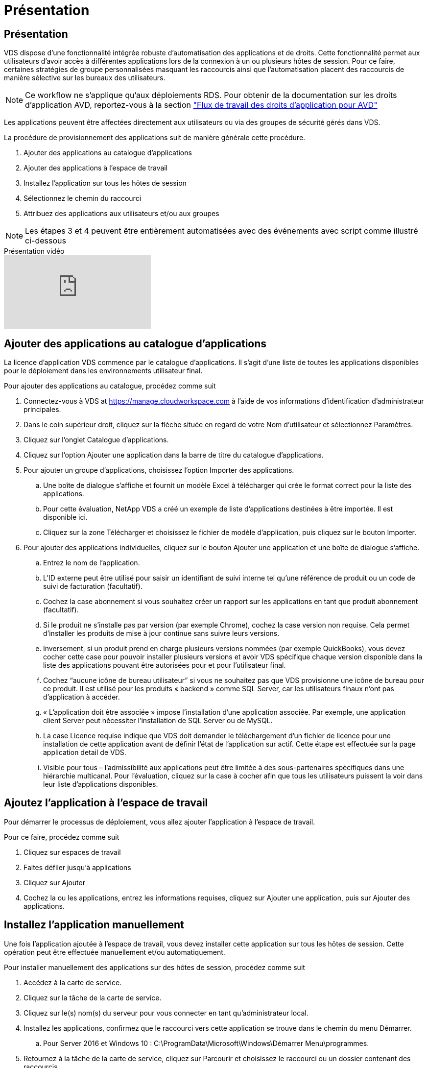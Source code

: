 = Présentation
:allow-uri-read: 




== Présentation

VDS dispose d'une fonctionnalité intégrée robuste d'automatisation des applications et de droits. Cette fonctionnalité permet aux utilisateurs d'avoir accès à différentes applications lors de la connexion à un ou plusieurs hôtes de session. Pour ce faire, certaines stratégies de groupe personnalisées masquant les raccourcis ainsi que l'automatisation placent des raccourcis de manière sélective sur les bureaux des utilisateurs.


NOTE: Ce workflow ne s'applique qu'aux déploiements RDS. Pour obtenir de la documentation sur les droits d'application AVD, reportez-vous à la section link:Management.Applications.AVD_application_entitlement_workflow.html["Flux de travail des droits d'application pour AVD"]

Les applications peuvent être affectées directement aux utilisateurs ou via des groupes de sécurité gérés dans VDS.

.La procédure de provisionnement des applications suit de manière générale cette procédure.
. Ajouter des applications au catalogue d'applications
. Ajouter des applications à l'espace de travail
. Installez l'application sur tous les hôtes de session
. Sélectionnez le chemin du raccourci
. Attribuez des applications aux utilisateurs et/ou aux groupes



NOTE: Les étapes 3 et 4 peuvent être entièrement automatisées avec des événements avec script comme illustré ci-dessous

.Présentation vidéo
video::19NpO8v15BE[youtube]


== Ajouter des applications au catalogue d'applications

La licence d'application VDS commence par le catalogue d'applications. Il s'agit d'une liste de toutes les applications disponibles pour le déploiement dans les environnements utilisateur final.

.Pour ajouter des applications au catalogue, procédez comme suit
. Connectez-vous à VDS at https://manage.cloudworkspace.com[] à l'aide de vos informations d'identification d'administrateur principales.
. Dans le coin supérieur droit, cliquez sur la flèche située en regard de votre Nom d'utilisateur et sélectionnez Paramètres.
. Cliquez sur l'onglet Catalogue d'applications.
. Cliquez sur l'option Ajouter une application dans la barre de titre du catalogue d'applications.
. Pour ajouter un groupe d'applications, choisissez l'option Importer des applications.
+
.. Une boîte de dialogue s'affiche et fournit un modèle Excel à télécharger qui crée le format correct pour la liste des applications.
.. Pour cette évaluation, NetApp VDS a créé un exemple de liste d'applications destinées à être importée. Il est disponible ici.
.. Cliquez sur la zone Télécharger et choisissez le fichier de modèle d'application, puis cliquez sur le bouton Importer.


. Pour ajouter des applications individuelles, cliquez sur le bouton Ajouter une application et une boîte de dialogue s'affiche.
+
.. Entrez le nom de l'application.
.. L'ID externe peut être utilisé pour saisir un identifiant de suivi interne tel qu'une référence de produit ou un code de suivi de facturation (facultatif).
.. Cochez la case abonnement si vous souhaitez créer un rapport sur les applications en tant que produit abonnement (facultatif).
.. Si le produit ne s'installe pas par version (par exemple Chrome), cochez la case version non requise. Cela permet d'installer les produits de mise à jour continue sans suivre leurs versions.
.. Inversement, si un produit prend en charge plusieurs versions nommées (par exemple QuickBooks), vous devez cocher cette case pour pouvoir installer plusieurs versions et avoir VDS spécifique chaque version disponible dans la liste des applications pouvant être autorisées pour et pour l'utilisateur final.
.. Cochez “aucune icône de bureau utilisateur” si vous ne souhaitez pas que VDS provisionne une icône de bureau pour ce produit. Il est utilisé pour les produits « backend » comme SQL Server, car les utilisateurs finaux n'ont pas d'application à accéder.
.. « L'application doit être associée » impose l'installation d'une application associée. Par exemple, une application client Server peut nécessiter l'installation de SQL Server ou de MySQL.
.. La case Licence requise indique que VDS doit demander le téléchargement d'un fichier de licence pour une installation de cette application avant de définir l'état de l'application sur actif. Cette étape est effectuée sur la page application detail de VDS.
.. Visible pour tous – l'admissibilité aux applications peut être limitée à des sous-partenaires spécifiques dans une hiérarchie multicanal. Pour l'évaluation, cliquez sur la case à cocher afin que tous les utilisateurs puissent la voir dans leur liste d'applications disponibles.






== Ajoutez l'application à l'espace de travail

Pour démarrer le processus de déploiement, vous allez ajouter l'application à l'espace de travail.

.Pour ce faire, procédez comme suit
. Cliquez sur espaces de travail
. Faites défiler jusqu'à applications
. Cliquez sur Ajouter
. Cochez la ou les applications, entrez les informations requises, cliquez sur Ajouter une application, puis sur Ajouter des applications.




== Installez l'application manuellement

Une fois l'application ajoutée à l'espace de travail, vous devez installer cette application sur tous les hôtes de session. Cette opération peut être effectuée manuellement et/ou automatiquement.

.Pour installer manuellement des applications sur des hôtes de session, procédez comme suit
. Accédez à la carte de service.
. Cliquez sur la tâche de la carte de service.
. Cliquez sur le(s) nom(s) du serveur pour vous connecter en tant qu'administrateur local.
. Installez les applications, confirmez que le raccourci vers cette application se trouve dans le chemin du menu Démarrer.
+
.. Pour Server 2016 et Windows 10 : C:\ProgramData\Microsoft\Windows\Démarrer Menu\programmes.


. Retournez à la tâche de la carte de service, cliquez sur Parcourir et choisissez le raccourci ou un dossier contenant des raccourcis.
. Quelle que soit la sélection choisie, ce qui s'affiche sur le bureau de l'utilisateur final lorsqu'il est attribué à l'application.
. Les dossiers sont parfaits lorsqu'une application est en fait plusieurs applications. Par exemple, « Microsoft Office » est plus facile à déployer comme dossier avec chaque application comme raccourci dans le dossier.
. Cliquez sur Terminer l'installation.
. Si nécessaire, ouvrez l'icône créée Ajouter une tâche de carte de service et confirmez que l'icône a été ajoutée.




== Attribuez des applications aux utilisateurs

Les droits d'application sont gérés par VDS et l'application peut être attribuée aux utilisateurs de trois manières

.Attribuer des applications aux utilisateurs
. Accédez à la page User Detail.
. Accédez à la section applications.
. Cochez la case en regard de toutes les applications requises par cet utilisateur.


.Attribuer des utilisateurs à une application
. Accédez à la section applications de la page Détails de l'espace de travail.
. Cliquez sur le nom de l'application.
. Cochez la case en regard des utilisateurs de l'application.


.Attribuez des applications et des utilisateurs à des groupes d'utilisateurs
. Accédez au détail des utilisateurs et des groupes.
. Ajouter un nouveau groupe ou modifier un groupe existant.
. Attribuez un ou plusieurs utilisateurs et applications au groupe.

